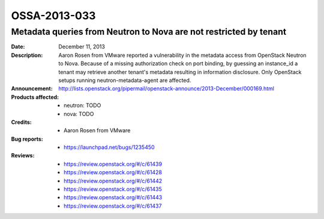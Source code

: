 =============
OSSA-2013-033
=============

Metadata queries from Neutron to Nova are not restricted by tenant
------------------------------------------------------------------
:Date: December 11, 2013

:Description:

   Aaron Rosen from VMware reported a vulnerability in the metadata access
   from OpenStack Neutron to Nova. Because of a missing authorization check
   on port binding, by guessing an instance_id a tenant may retrieve
   another tenant's metadata resulting in information disclosure. Only
   OpenStack setups running neutron-metadata-agent are affected.

:Announcement:

   `http://lists.openstack.org/pipermail/openstack-announce/2013-December/000169.html <http://lists.openstack.org/pipermail/openstack-announce/2013-December/000169.html>`_

:Products affected: 
   - neutron: TODO
   - nova: TODO



:Credits: - Aaron Rosen from VMware



:Bug reports:

   - `https://launchpad.net/bugs/1235450 <https://launchpad.net/bugs/1235450>`_



:Reviews:

   - `https://review.openstack.org/#/c/61439 <https://review.openstack.org/#/c/61439>`_
   - `https://review.openstack.org/#/c/61428 <https://review.openstack.org/#/c/61428>`_
   - `https://review.openstack.org/#/c/61442 <https://review.openstack.org/#/c/61442>`_
   - `https://review.openstack.org/#/c/61435 <https://review.openstack.org/#/c/61435>`_
   - `https://review.openstack.org/#/c/61443 <https://review.openstack.org/#/c/61443>`_
   - `https://review.openstack.org/#/c/61437 <https://review.openstack.org/#/c/61437>`_



